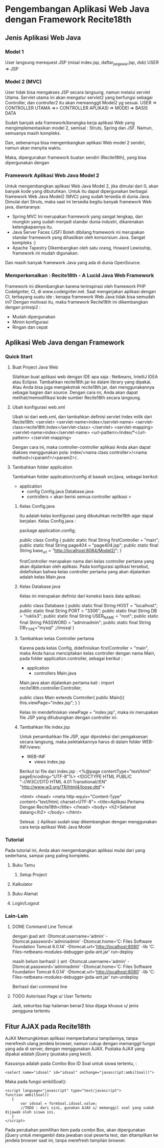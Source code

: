 * Pengembangan Aplikasi Web Java dengan Framework Recite18th
** Jenis Aplikasi Web Java
*** Model 1
    User langsung merequest JSP (misal index.jsp, daftar_pegawai.jsp, dsb)
    USER => JSP
*** Model 2 (MVC)
    User tidak bisa mengakses JSP secara langsung, namun melalui servlet Utama. 
    Servlet utama ini akan mengatur servlet2 yang berfungsi sebagai Controller,
    dan controller2 itu akan memannggil Model2 yg sesuai.
    USER => CONTROLLER UTAMA =>> CONTROLLER APLIKASI => MODEl => BASIS DATA
    
    Sudah banyak ada framework/kerangka kerja aplikasi Web yang mengimplementasikan
    model 2, semisal : Struts, Spring dan JSF. Namun, semuanya masih kompleks.

    Dan, sebenarnya bisa mengembangkan aplikasi Web model 2 sendiri, namun akan menyita waktu.
    
    Maka, dipergunakan framework buatan sendiri (Recite18th), yang bisa dipergunakan dengan 
*** Framework Aplikasi Web Java Model 2
    Untuk mengembangkan aplikasi Web Java Model 2, jika dimulai dari 0, akan banyak kode yang dibutuhkan.
    Untuk itu dapat dipergunakan berbagai framework Web Java Model2 (MVC) yang sudah tersedia di dunia Java.
    Dimulai dari Struts, maka saat ini tersedia begitu banyak framework Web java, diantaranya:
    * Spring MVC
      Ini merupakan framework yang sangat lengkap, dan mungkin yang sudah menjadi standar dunia industri,
      dikarenakan kelengkapannya itu.
    * Java Server Faces (JSF)
      Boleh dibilang framework ini merupakan standar framework yang dihasilkan oleh konsorsium Java. 
      Sangat kompleks :)
    * Apache Tapestry
      Dikembangkan oleh satu orang, Howard Lewisship, framework ini mudah digunakan.

    Dan masih banyak framework Java yang ada di dunia OpenSource.
*** Memperkenalkan : Recite18th - A Lucid Java Web Framework
    Framework ini dikembangkan karena terinspirasi oleh framework PHP CodeIgniter, CI, di www.codeigniter.net.
    Saat mengerjakan aplikasi dengan CI, terbayang suatu ide : kenapa framework Web Java tidak bisa semudah ini?
    Dengan motivasi itu, maka framework Recite18th ini dikembangkan dengan prinsip2 :
    * Mudah dipergunakan
    * Minim konfigurasi
    * Ringan dan cepat
** Aplikasi Web Java dengan Framework 
*** Quick Start
**** Buat Project Java Web
     Silahkan buat aplikasi web dengan IDE apa saja : Netbeans, IntelliJ IDEA atau Eclipse.
     Tambahkan recite18th.jar ke dalam library yang dipakai. Atau Anda bisa juga mengekstrak
     recite18th.jar, dan menggunakannya sebagai bagian dari source. Dengan cara ini, Anda akan
     dapat melihat/memodifikasi kode sumber Recite18th secara langsung.
**** Ubah konfigurasi web.xml
     Ubah isi dari web.xml, dan tambahkan definisi servlet Index milik dari Recite18th:
     <servlet>
         <servlet-name>index</servlet-name>
         <servlet-class>recite18th.Index</servlet-class>
     </servlet>
     <servlet-mapping>
         <servlet-name>index</servlet-name>
         <url-pattern>/index/*</url-pattern>
     </servlet-mapping>

     Dengan cara ini, maka controller-controller aplikasi Anda akan dapat diakses menggunakan pola:
     index/<nama class controller>/<nama method>/<param1>/<param2>/..
**** Tambahkan folder application
     Tambahkan folder application/config di bawah src/java, sebagai berikut:
     + application
       + config
         Config.java
         Database.java
       + controllers
         < akan berisi semua controller aplikasi >

***** Kelas Config.java
      Itu adalah kelas konfigurasi yang dibutuhkan recite18th agar dapat berjalan. 
      Kelas Config.java :

      package application.config;
      
      public class Config {
        public static final String firstController = "main";
        public static final String page404 =  "page404.jsp";
        public static final String base_url = "http://localhost:8084/Model2/";
      }

      firstController merupakan nama dari kelas controller pertama yang akan dijalankan oleh aplikasi.
      Pada konfigurasi aplikasi tersebut, didefisikan bahwa kelas controller pertama yang akan 
      dijalankan adalah kelas Main.java
***** Kelas Database.java
      Kelas ini merupakan definisi dari koneksi basis data aplikasi. 

      public class Database {
        public static final String HOST = "localhost";
        public static final String PORT = "3306";
        public static final String DB = "ruklis3";
        public static final String USER_NAME = "root";
        public static final String PASSWORD = "adminadmin";
        public static final String DB_TYPE="mysql" ;//mssql
      }

      
***** Tambahkan kelas Controller pertama
      Karena pada kelas Config, didefinisikan firstController = "main", maka Anda harus menciptakan kelas
      controller dengan nama Main, pada folder application.controller, sebagai berikut :
      + application
        + controllers
          Main.java

      Main.java akan dijalankan pertama kali :
      import recite18th.controller.Controller;

      public class Main extends Controller{
        public Main(){
          this.viewPage="index.jsp";
        }
      }
      
      Kelas ini mendefiniskan viewPage = "index.jsp", maka ini merupakan file JSP yang dihubungkan
      dengan controller ini.

***** Tambahkan file index.jsp
      Untuk penambahkan file JSP, agar diproteksi dari pengaksesan secara langsung, maka peletakkannya
      harus di dalam folder WEB-INF/views:
      + WEB-INF
        + views
          index.jsp

      Berikut isi file dari index.jsp :
      <%@page contentType="text/html" pageEncoding="UTF-8"%>
      <!DOCTYPE HTML PUBLIC "-//W3C//DTD HTML 4.01 Transitional//EN"
      "http://www.w3.org/TR/html4/loose.dtd">
      
      <html>
      <head>
      <meta http-equiv="Content-Type" content="text/html; charset=UTF-8">
      <title>Aplikasi Pertama Dengan Recite18th</title>
      </head>
      <body>
      <h2>Selamat datang</h2>
      </body>
      </html>
      
      Selesai. :) 
      Aplikasi sudah siap dikembangkan dengan menggunakan cara kerja aplikasi
      Web Java Model 
*** Tutorial
    Pada tutorial ini, Anda akan mengembangkan aplikasi mulai dari yang sederhana, 
    sampai yang paling kompleks.
**** Buku Tamu
***** Setup Project
**** Kalkulator
**** Buku Alamat
**** Login/Logout
*** Lain-Lain
**** DONE Command Line Tomcat
    
     dengan jpad
    ant -Dtomcat.username='admin' -Dtomcat.password='adminadmin' -Dtomcat.home='C:\Program Files\Apache Software Foundation\Apache Tomcat 6.0.14' -Dtomcat.url='http://localhost:8080' -lib 'C:\Program Files\NetBeans 6.0\java1\ant\nblib\org-netbeans-modules-debugger-jpda-ant.jar' run-deploy 

    masih belum berhasil :)
    ant -Dtomcat.username='admin' -Dtomcat.password='adminadmin' -Dtomcat.home='C:\Program Files\Apache Software Foundation\Apache Tomcat 6.0.14' -Dtomcat.url='http://localhost:8080' -lib 'C:\Program Files\NetBeans 6.0\java1\ant\nblib\org-netbeans-modules-debugger-jpda-ant.jar'   run-undeploy
    
    Berhasil dari command line     
**** TODO Autorisasi Page u/ User Tertentu
     Jadi, sekuritas tiap halaman benar2 bisa dijaga khusus u/ jenis pengguna tertentu

** Fitur AJAX pada Recite18th
   AJAX Memungkinkan aplikasi memperbaharui tampilannya, tanpa merefresh ulang jendela browser, namun cukup dengan memanggil fungsi yang ada di server, 
   dengan menggunakan AJAX. Pustaka AJAX yang dipakai adalah jQuery (pustaka yang kecil).

   Kasusnya adalah pada Combo Box ID Soal untuk siswa tertentu, :
   : <select name="idsoal" id="idsoal" onChange="javascript:ambilSoal()">
   Maka pada fungsi ambilSoal():
   : <script language="javascript" type="text/javascript">
   : function ambilSoal()
   :	{
   :		var idsoal = formSoal.idsoal.value;
   :		//TODO : dari sini, gunakan AJAX u/ memanggil soal yang sudah dijawab oleh siswa ini.
   :	}
   : </script>   

   Pada perubahan pemilihan item pada combo Box, akan dipergunakan jQuery untuk mengambil data jawaban soal peserta test, dan ditampilkan ke jendela browser
   saat ini, tanpa merefresh tampilan browser.
